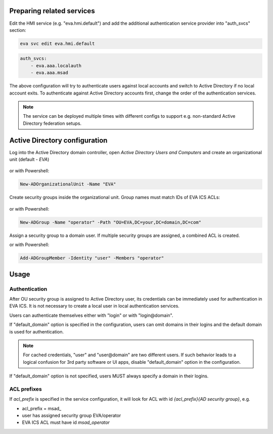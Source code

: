 Preparing related services
==========================

Edit the HMI service (e.g. "eva.hmi.default") and add the additional
authentication service provider into "auth_svcs" section:

.. code:: shell

    eva svc edit eva.hmi.default

.. code:: yaml

    auth_svcs:
        - eva.aaa.localauth
        - eva.aaa.msad

The above configuration will try to authenticate users against local accounts
and switch to Active Directory if no local account exits. To authenticate
against Active Directory accounts first, change the order of the authentication
services.

.. note::

    The service can be deployed multiple times with different configs to
    support e.g. non-standard Active Directory federation setups.

Active Directory configuration
==============================

Log into the Active Directory domain controller, open *Active Directory Users
and Computers* and create an organizational unit (default - *EVA*)

.. figure:: ../screenshots/msad_ou.png
    :width: 330px
    :alt: create AD OU

or with Powershell:

.. code:: shell

   New-ADOrganizationalUnit -Name "EVA"

Create security groups inside the organizational unit. Group names must match
IDs of EVA ICS ACLs:

.. figure:: ../screenshots/msad_group.png
    :width: 550px
    :alt: create AD group

or with Powershell:

.. code:: shell

   New-ADGroup -Name "operator" -Path "OU=EVA,DC=your,DC=domain,DC=com"

Assign a security group to a domain user. If multiple security groups are
assigned, a combined ACL is created.

or with Powershell:

.. code:: shell

   Add-ADGroupMember -Identity "user" -Members "operator"

Usage
=====

Authentication
--------------

After OU security group is assigned to Active Directory user, its credentials
can be immediately used for authentication in EVA ICS. It is not necessary to
create a local user in local authentication services.

Users can authenticate themselves either with "login" or with "login\@domain".

If "default_domain" option is specified in the configuration, users can omit
domains in their logins and the default domain is used for authentication.

.. note::

    For cached credentials, "user" and "user\@domain" are two different users.
    If such behavior leads to a logical confusion for 3rd party software or UI
    apps, disable "default_domain" option in the configuration.

If "default_domain" option is not specified, users MUST always specify a domain
in their logins.

ACL prefixes
------------

If *acl_prefix* is specified in the service configuration, it will look for ACL
with id *{acl_prefix}{AD security group}*, e.g.

* acl_prefix = msad\_

* user has assigned security group EVA/operator

* EVA ICS ACL must have id *msad_operator*
